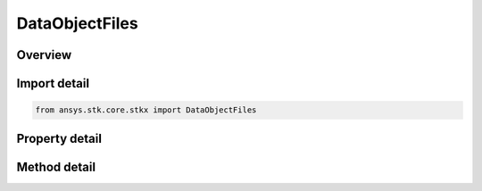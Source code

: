 DataObjectFiles
===============

.. py:class:: ansys.stk.core.stkx.DataObjectFiles

   Collection of files for OLE drag & drop operations.

.. py:currentmodule:: DataObjectFiles

Overview
--------

.. tab-set::

    .. tab-item:: Methods

        .. list-table::
            :header-rows: 0
            :widths: auto

            * - :py:attr:`~ansys.stk.core.stkx.DataObjectFiles.item`
              - Get the file name at the specified index (0-based).

    .. tab-item:: Properties

        .. list-table::
            :header-rows: 0
            :widths: auto

            * - :py:attr:`~ansys.stk.core.stkx.DataObjectFiles._new_enum`
              - Return an object that can be used to iterate through all the file names in the collection.
            * - :py:attr:`~ansys.stk.core.stkx.DataObjectFiles.count`
              - Number of file names contained in the collection.



Import detail
-------------

.. code-block:: python

    from ansys.stk.core.stkx import DataObjectFiles


Property detail
---------------

.. py:property:: _new_enum
    :canonical: ansys.stk.core.stkx.DataObjectFiles._new_enum
    :type: EnumeratorProxy

    Return an object that can be used to iterate through all the file names in the collection.

.. py:property:: count
    :canonical: ansys.stk.core.stkx.DataObjectFiles.count
    :type: int

    Number of file names contained in the collection.


Method detail
-------------


.. py:method:: item(self, index: int) -> str
    :canonical: ansys.stk.core.stkx.DataObjectFiles.item

    Get the file name at the specified index (0-based).

    :Parameters:

        **index** : :obj:`~int`


    :Returns:

        :obj:`~str`



